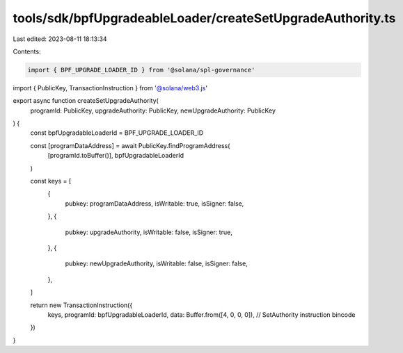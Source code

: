 tools/sdk/bpfUpgradeableLoader/createSetUpgradeAuthority.ts
===========================================================

Last edited: 2023-08-11 18:13:34

Contents:

.. code-block:: ts

    import { BPF_UPGRADE_LOADER_ID } from '@solana/spl-governance'
import { PublicKey, TransactionInstruction } from '@solana/web3.js'

export async function createSetUpgradeAuthority(
  programId: PublicKey,
  upgradeAuthority: PublicKey,
  newUpgradeAuthority: PublicKey
) {
  const bpfUpgradableLoaderId = BPF_UPGRADE_LOADER_ID

  const [programDataAddress] = await PublicKey.findProgramAddress(
    [programId.toBuffer()],
    bpfUpgradableLoaderId
  )

  const keys = [
    {
      pubkey: programDataAddress,
      isWritable: true,
      isSigner: false,
    },
    {
      pubkey: upgradeAuthority,
      isWritable: false,
      isSigner: true,
    },
    {
      pubkey: newUpgradeAuthority,
      isWritable: false,
      isSigner: false,
    },
  ]

  return new TransactionInstruction({
    keys,
    programId: bpfUpgradableLoaderId,
    data: Buffer.from([4, 0, 0, 0]), // SetAuthority instruction bincode
  })
}


